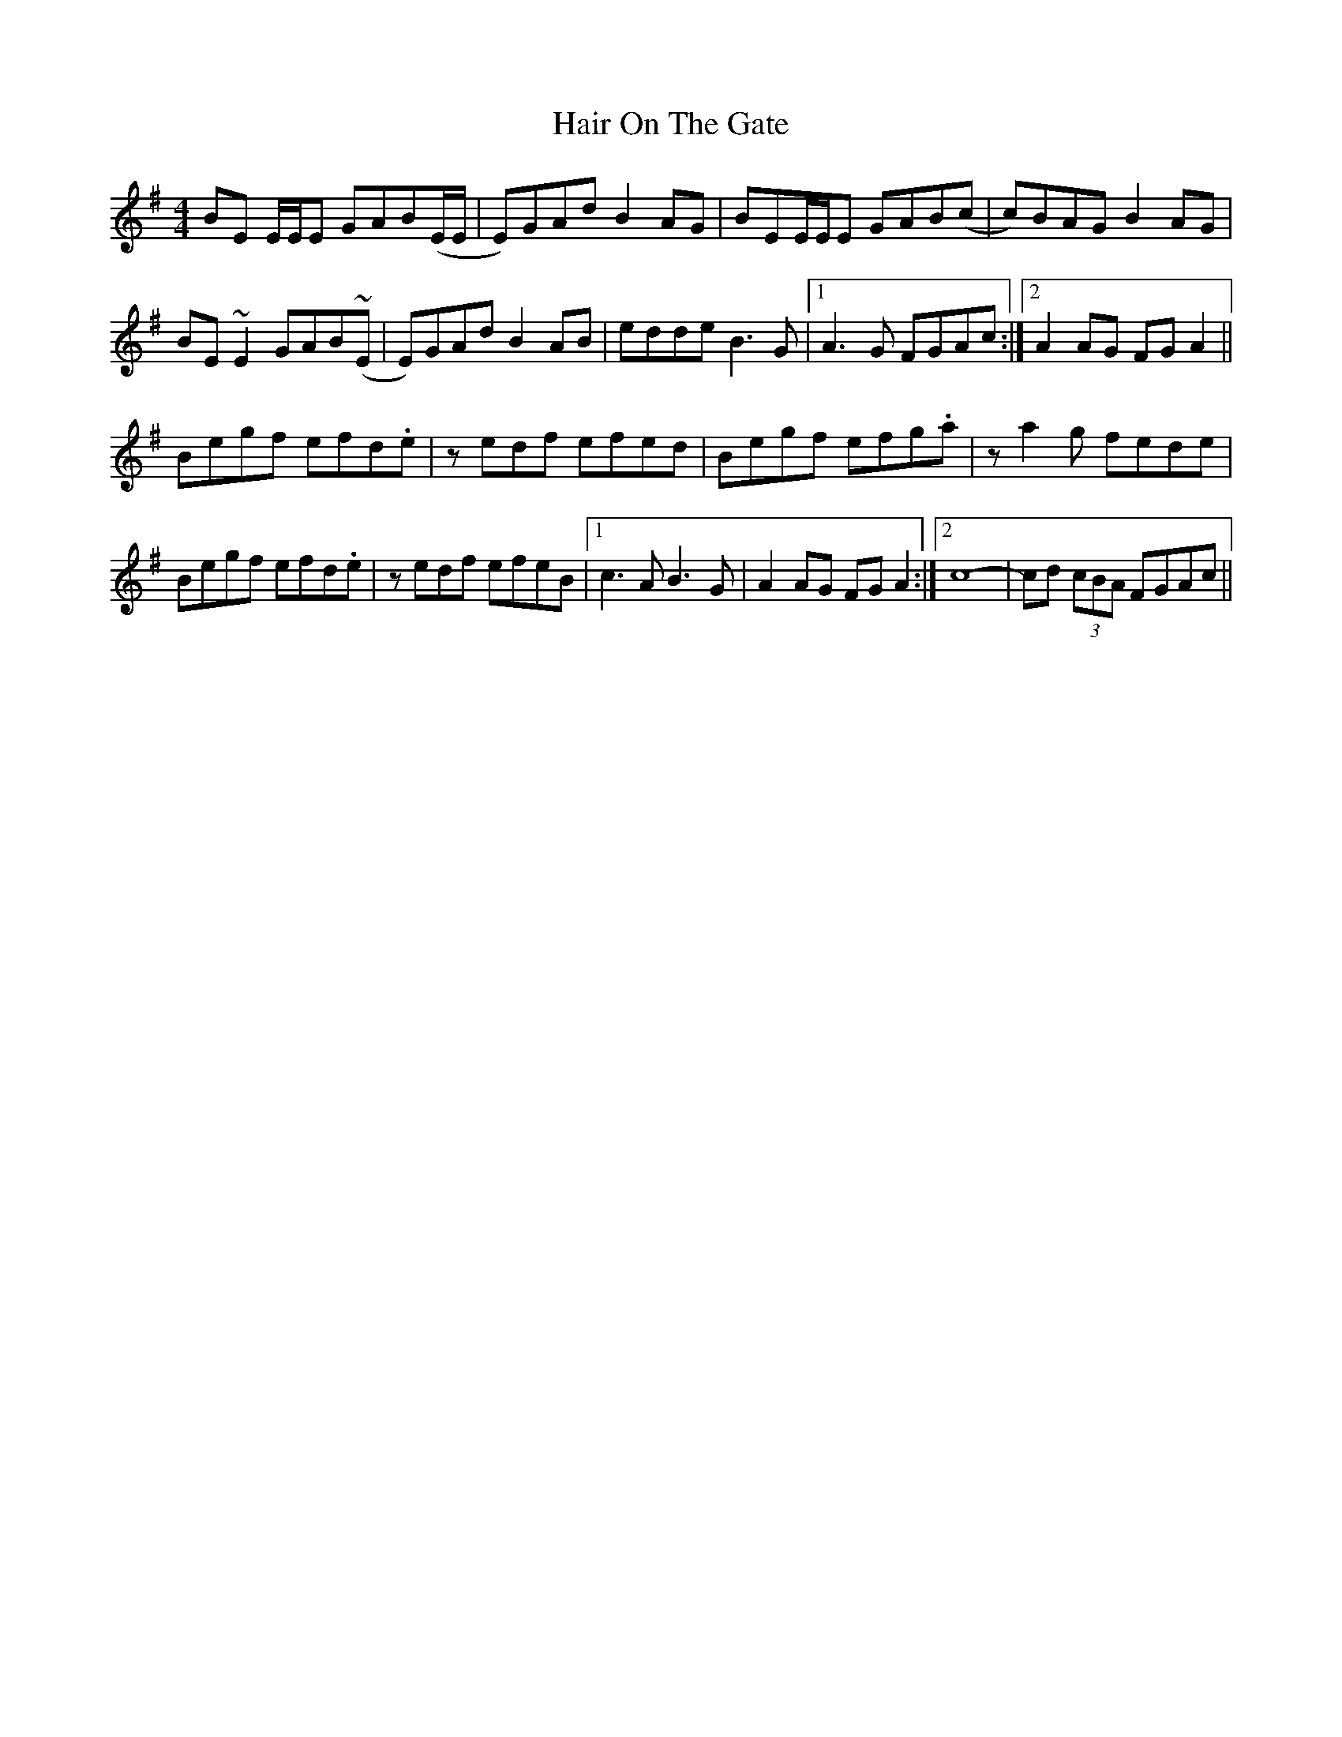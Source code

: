 X: 16495
T: Hair On The Gate
R: reel
M: 4/4
K: Eminor
BE E/E/E GAB(E/E/|E)GAd B2AG|BEE/E/E GAB(c|c)BAG B2AG|
BE ~E2 GAB(~E|E)GAd B2AB|edde B3G|1 A3G FGAc:|2 A2 AG FGA2||
Begf efd.e|zedf efed|Begf efg.a|za2 g fede|
Begf efd.e|zedf efeB|1 c3A B3G|A2AG FGA2:|2 c8-|cd (3cBA FGAc||

